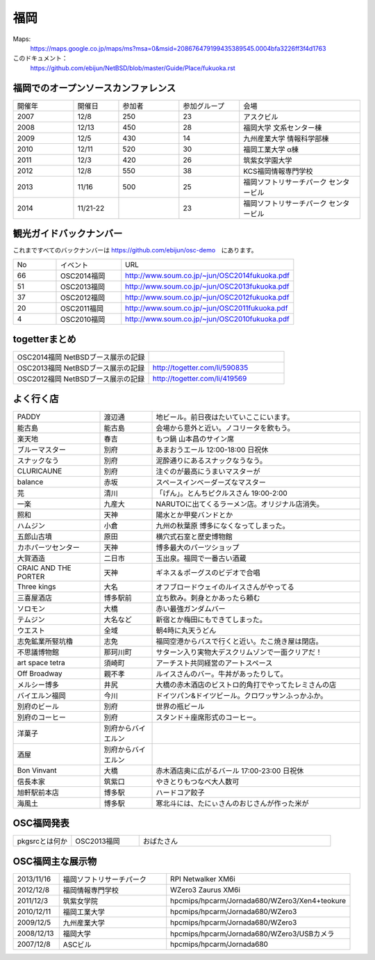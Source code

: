 .. 
 Copyright (c) 2013-4 Jun Ebihara All rights reserved.
 Redistribution and use in source and binary forms, with or without
 modification, are permitted provided that the following conditions
 are met:
 1. Redistributions of source code must retain the above copyright
    notice, this list of conditions and the following disclaimer.
 2. Redistributions in binary form must reproduce the above copyright
    notice, this list of conditions and the following disclaimer in the
    documentation and/or other materials provided with the distribution.
 THIS SOFTWARE IS PROVIDED BY THE AUTHOR ``AS IS'' AND ANY EXPRESS OR
 IMPLIED WARRANTIES, INCLUDING, BUT NOT LIMITED TO, THE IMPLIED WARRANTIES
 OF MERCHANTABILITY AND FITNESS FOR A PARTICULAR PURPOSE ARE DISCLAIMED.
 IN NO EVENT SHALL THE AUTHOR BE LIABLE FOR ANY DIRECT, INDIRECT,
 INCIDENTAL, SPECIAL, EXEMPLARY, OR CONSEQUENTIAL DAMAGES (INCLUDING, BUT
 NOT LIMITED TO, PROCUREMENT OF SUBSTITUTE GOODS OR SERVICES; LOSS OF USE,
 DATA, OR PROFITS; OR BUSINESS INTERRUPTION) HOWEVER CAUSED AND ON ANY
 THEORY OF LIABILITY, WHETHER IN CONTRACT, STRICT LIABILITY, OR TORT
 (INCLUDING NEGLIGENCE OR OTHERWISE) ARISING IN ANY WAY OUT OF THE USE OF
 THIS SOFTWARE, EVEN IF ADVISED OF THE POSSIBILITY OF SUCH DAMAGE.


福岡
-------

Maps:
 https://maps.google.co.jp/maps/ms?msa=0&msid=208676479199435389545.0004bfa3226ff3f4d1763

このドキュメント：
 https://github.com/ebijun/NetBSD/blob/master/Guide/Place/fukuoka.rst

福岡でのオープンソースカンファレンス
~~~~~~~~~~~~~~~~~~~~~~~~~~~~~~~~~~~~~
.. Github/NetBSD/Guide/OSC/OSC100.csv 更新

.. csv-table::
 :widths: 20 15 20 20 40

 開催年,開催日,参加者,参加グループ,会場
 2007,12/8,250,23,アスクビル
 2008,12/13,450,28,福岡大学 文系センター棟
 2009,12/5,430,14,九州産業大学 情報科学部棟
 2010,12/11,520,30,福岡工業大学 α棟
 2011,12/3,420,26,筑紫女学園大学
 2012,12/8,550,38,KCS福岡情報専門学校
 2013,11/16,500,25,福岡ソフトリサーチパーク センタービル
 2014,11/21-22,,23,福岡ソフトリサーチパーク センタービル

観光ガイドバックナンバー 
~~~~~~~~~~~~~~~~~~~~~~~~~~~~~~~~~~~~~

これまですべてのバックナンバーは 
https://github.com/ebijun/osc-demo　にあります。

.. csv-table::
 :widths: 20 30 80

 No,イベント,URL
 66,OSC2014福岡,http://www.soum.co.jp/~jun/OSC2014fukuoka.pdf
 51,OSC2013福岡,http://www.soum.co.jp/~jun/OSC2013fukuoka.pdf
 37,OSC2012福岡,http://www.soum.co.jp/~jun/OSC2012fukuoka.pdf
 20,OSC2011福岡,http://www.soum.co.jp/~jun/OSC2011fukuoka.pdf
  4,OSC2010福岡,http://www.soum.co.jp/~jun/OSC2010fukuoka.pdf

togetterまとめ
~~~~~~~~~~~~~

.. csv-table::
 :widths: 70 70

 OSC2014福岡 NetBSDブース展示の記録,
 OSC2013福岡 NetBSDブース展示の記録,http://togetter.com/li/590835
 OSC2012福岡 NetBSDブース展示の記録,http://togetter.com/li/419569


よく行く店
~~~~~~~~~~~~~~

.. csv-table::
 :widths: 25 15 60

 PADDY,渡辺通,地ビール。前日夜はたいていここにいます。
 能古島,能古島,会場から意外と近い。ノコリータを飲もう。
 楽天地,春吉,もつ鍋 山本昌のサイン席
 ブルーマスター,別府,あまおうエール 12:00-18:00 日祝休 
 スナックなう,別府,泥酔通りにあるスナックなうなう。
 CLURICAUNE,別府,注ぐのが最高にうまいマスターが
 balance,赤坂,スペースインベーダーズなマスター
 芫,清川,「げん」。とんちピクルスさん 19:00-2:00
 一楽,九産大,NARUTOに出てくるラーメン店。オリジナル店消失。
 照和,天神,陽水とか甲斐バンドとか
 ハムジン,小倉,九州の秋葉原 博多になくなってしまった。
 五郎山古墳,原田,横穴式石室と歴史博物館
 カホパーツセンター,天神,博多最大のパーツショップ
 大賀酒造,二日市,玉出泉。福岡で一番古い酒蔵
 CRAIC AND THE PORTER,天神,ギネス＆ポーグスのビデオで合唱
 Three kings,大名,オフブロードウェイのルイスさんがやってる
 三喜屋酒店,博多駅前,立ち飲み。刺身とかあったら頼む
 ソロモン,大橋,赤い最強ガンダムバー
 テムジン,大名など,新宿とか梅田にもできてしまった。
 ウエスト,全域,朝4時に丸天うどん
 志免鉱業所竪坑櫓,志免,福岡空港からバスで行くと近い。たこ焼き屋は閉店。
 不思議博物館,那珂川町,サターン入り実物大デスクリムゾンで一面クリアだ！
 art space tetra,須崎町,アーチスト共同経営のアートスペース
 Off Broadway,親不孝,ルイスさんのバー。牛丼があったりして。
 メルシー博多,井尻,大橋の赤木酒店のビストロ的角打でやってたレミさんの店
 バイエルン福岡,今川,ドイツパン&ドイツビール。クロワッサンふっかふか。
 別府のビール,別府,世界の瓶ビール
 別府のコーヒー,別府,スタンド＋座席形式のコーヒー。
 洋菓子,別府からバイエルン,
 酒屋,別府からバイエルン,
 Bon Vinvant,大橋,赤木酒店奥に広がるバール 17:00-23:00 日祝休
 信長本家,筑紫口,やきとりもつなべ大人数可
 旭軒駅前本店,博多駅,ハードコア餃子
 海風土,博多駅,寒北斗には、たにぃさんのおじさんが作った米が
 
OSC福岡発表
~~~~~~~~~~~~

.. csv-table::
 :widths: 30 35 99

 pkgsrcとは何か,OSC2013福岡,おばたさん


OSC福岡主な展示物
~~~~~~~~~~~~~~~~~

.. csv-table::
 :widths: 15 35 60

 2013/11/16,福岡ソフトリサーチパーク,RPI Netwalker XM6i
 2012/12/8,福岡情報専門学校,WZero3 Zaurus XM6i
 2011/12/3,筑紫女学院,hpcmips/hpcarm/Jornada680/WZero3/Xen4+teokure
 2010/12/11,福岡工業大学,hpcmips/hpcarm/Jornada680/WZero3
 2009/12/5,九州産業大学,hpcmips/hpcarm/Jornada680/WZero3
 2008/12/13,福岡大学,hpcmips/hpcarm/Jornada680/WZero3/USBカメラ
 2007/12/8,ASCビル,hpcmips/hpcarm/Jornada680

.. image:: ../Picture/2013/11/15/DSC_2876.jpg
.. image:: ../Picture/2013/11/15/DSC_2877.jpg
.. image:: ../Picture/2013/11/16/DSC_2878.jpg
.. image:: ../Picture/2013/11/16/DSC_2879.jpg
.. image:: ../Picture/2013/11/16/DSC_2880.jpg
.. image:: ../Picture/2013/11/16/DSC_2883.jpg
.. image:: ../Picture/2013/11/16/DSC_2885.jpg
.. image:: ../Picture/2013/11/16/DSC_2886.jpg
.. image:: ../Picture/2013/11/16/DSC_2887.jpg
.. image:: ../Picture/2013/11/16/DSC_2888.jpg
.. image:: ../Picture/2013/11/16/dsc03631.jpg
.. image:: ../Picture/2013/11/16/dsc03632.jpg
.. image:: ../Picture/2013/11/16/dsc03635.jpg
.. image:: ../Picture/2012/12/08/DSC_1364.jpg
.. image:: ../Picture/2012/12/08/DSC_1368.jpg
.. image:: ../Picture/2012/12/08/DSC_1369.jpg
.. image:: ../Picture/2012/12/08/DSC_1370.jpg
.. image:: ../Picture/2012/12/08/DSC_1371.jpg
.. image:: ../Picture/2012/12/08/DSC_1374.jpg
.. image:: ../Picture/2012/12/08/DSC_1376.jpg
.. image:: ../Picture/2012/12/08/DSC_1377.jpg
.. image:: ../Picture/2011/12/02/P1001371.JPG
.. image:: ../Picture/2011/12/02/P1001372.JPG
.. image:: ../Picture/2011/12/02/P1001376.JPG
.. image:: ../Picture/2011/12/02/P1001377.JPG
.. image:: ../Picture/2011/12/02/P1001380.JPG
.. image:: ../Picture/2011/12/02/P1001381.JPG
.. image:: ../Picture/2011/12/03/P1001383.JPG
.. image:: ../Picture/2011/12/03/P1001384.JPG
.. image:: ../Picture/2011/12/03/P1001385.JPG
.. image:: ../Picture/2011/12/03/P1001386.JPG
.. image:: ../Picture/2011/12/03/P1001389.JPG
.. image:: ../Picture/2011/12/04/P1001390.JPG
.. image:: ../Picture/2011/12/04/P1001392.JPG
.. image:: ../Picture/2011/12/04/P1001393.JPG
.. image:: ../Picture/2011/12/04/P1001394.JPG
.. image:: ../Picture/2011/12/04/P1001395.JPG
.. image:: ../Picture/2011/12/04/P1001396.JPG
.. image:: ../Picture/2011/12/04/P1001397.JPG
.. image:: ../Picture/2011/12/04/P1001398.JPG
.. image:: ../Picture/2010/12/10/P1000102.JPG
.. image:: ../Picture/2010/12/10/P1000104.JPG
.. image:: ../Picture/2010/12/10/P1000107.JPG
.. image:: ../Picture/2010/12/10/P1000109.JPG
.. image:: ../Picture/2010/12/10/P1000110.JPG
.. image:: ../Picture/2010/12/10/P1000113.JPG
.. image:: ../Picture/2010/12/11/P1000115.JPG
.. image:: ../Picture/2010/12/11/P1000116.JPG
